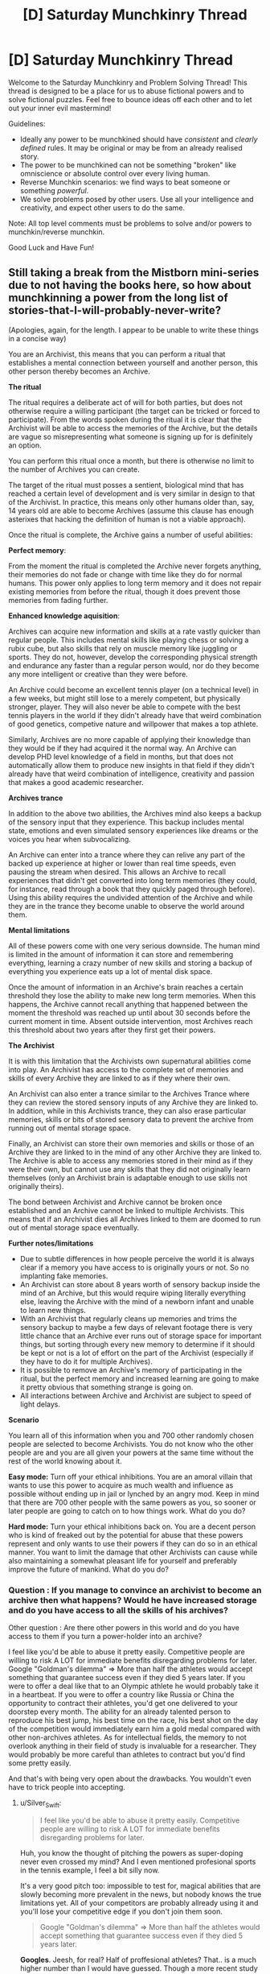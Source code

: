 #+TITLE: [D] Saturday Munchkinry Thread

* [D] Saturday Munchkinry Thread
:PROPERTIES:
:Author: AutoModerator
:Score: 8
:DateUnix: 1546700750.0
:DateShort: 2019-Jan-05
:END:
Welcome to the Saturday Munchkinry and Problem Solving Thread! This thread is designed to be a place for us to abuse fictional powers and to solve fictional puzzles. Feel free to bounce ideas off each other and to let out your inner evil mastermind!

Guidelines:

- Ideally any power to be munchkined should have /consistent/ and /clearly defined/ rules. It may be original or may be from an already realised story.
- The power to be munchkined can not be something "broken" like omniscience or absolute control over every living human.
- Reverse Munchkin scenarios: we find ways to beat someone or something /powerful/.
- We solve problems posed by other users. Use all your intelligence and creativity, and expect other users to do the same.

Note: All top level comments must be problems to solve and/or powers to munchkin/reverse munchkin.

Good Luck and Have Fun!


** Still taking a break from the Mistborn mini-series due to not having the books here, so how about munchkinning a power from the long list of stories-that-I-will-probably-never-write?

(Apologies, again, for the length. I appear to be unable to write these things in a concise way)

You are an Archivist, this means that you can perform a ritual that establishes a mental connection between yourself and another person, this other person thereby becomes an Archive.

*The ritual*

The ritual requires a deliberate act of will for both parties, but does not otherwise require a willing participant (the target can be tricked or forced to participate). From the words spoken during the ritual it is clear that the Archivist will be able to access the memories of the Archive, but the details are vague so misrepresenting what someone is signing up for is definitely an option.

You can perform this ritual once a month, but there is otherwise no limit to the number of Archives you can create.

The target of the ritual must posses a sentient, biological mind that has reached a certain level of development and is very similar in design to that of the Archivist. In practice, this means only other humans older than, say, 14 years old are able to become Archives (assume this clause has enough asterixes that hacking the definition of human is not a viable approach).

Once the ritual is complete, the Archive gains a number of useful abilities:

*Perfect memory*:

From the moment the ritual is completed the Archive never forgets anything, their memories do not fade or change with time like they do for normal humans. This power only applies to long term memory and it does not repair existing memories from before the ritual, though it does prevent those memories from fading further.

*Enhanced knowledge aquisition*:

Archives can acquire new information and skills at a rate vastly quicker than regular people. This includes mental skills like playing chess or solving a rubix cube, but also skills that rely on muscle memory like juggling or sports. They do not, however, develop the corresponding physical strength and endurance any faster than a regular person would, nor do they become any more intelligent or creative than they were before.

An Archive could become an excellent tennis player (on a technical level) in a few weeks, but might still lose to a merely competent, but physically stronger, player. They will also never be able to compete with the best tennis players in the world if they didn't already have that weird combination of good genetics, competive nature and willpower that makes a top athlete.

Similarly, Archives are no more capable of applying their knowledge than they would be if they had acquired it the normal way. An Archive can develop PHD level knowledge of a field in months, but that does not automatically allow them to produce new insights in that field if they didn't already have that weird combination of intelligence, creativity and passion that makes a good academic researcher.

*Archives trance*

In addition to the above two abilities, the Archives mind also keeps a backup of the sensory input that they experience. This backup includes mental state, emotions and even simulated sensory experiences like dreams or the voices you hear when subvocalizing.

An Archive can enter into a trance where they can relive any part of the backed up experience at higher or lower than real time speeds, even pausing the stream when desired. This allows an Archive to recall experiences that didn't get converted into long term memories (they could, for instance, read through a book that they quickly paged through before). Using this ability requires the undivided attention of the Archive and while they are in the trance they become unable to observe the world around them.

*Mental limitations*

All of these powers come with one very serious downside. The human mind is limited in the amount of information it can store and remembering everything, learning a crazy number of new skills and storing a backup of everything you experience eats up a lot of mental disk space.

Once the amount of information in an Archive's brain reaches a certain threshold they lose the ability to make new long term memories. When this happens, the Archive cannot recall anything that happened between the moment the threshold was reached up until about 30 seconds before the current moment in time. Absent outside intervention, most Archives reach this threshold about two years after they first get their powers.

*The Archivist*

It is with this limitation that the Archivists own supernatural abilities come into play. An Archivist has access to the complete set of memories and skills of every Archive they are linked to as if they where their own.

An Archivist can also enter a trance similar to the Archives Trance where they can review the stored sensory inputs of any Archive they are linked to. In addition, while in this Archivists trance, they can also erase particular memories, skills or bits of stored sensory data to prevent the archive from running out of mental storage space.

Finally, an Archivist can store their own memories and skills or those of an Archive they are linked to in the mind of any other Archive they are linked to. The Archive is able to access any memories stored in their mind as if they were their own, but cannot use any skills that they did not originally learn themselves (only an Archivist brain is adaptable enough to use skills not originally theirs).

The bond between Archivist and Archive cannot be broken once established and an Archive cannot be linked to multiple Archivists. This means that if an Archivist dies all Archives linked to them are doomed to run out of mental storage space eventually.

*Further notes/limitations*

- Due to subtle differences in how people perceive the world it is always clear if a memory you have access to is originally yours or not. So no implanting fake memories.
- An Archivist can store about 8 years worth of sensory backup inside the mind of an Archive, but this would require wiping literally everything else, leaving the Archive with the mind of a newborn infant and unable to learn new things.
- With an Archivist that regularly cleans up memories and trims the sensory backup to maybe a few days of relevant footage there is very little chance that an Archive ever runs out of storage space for important things, but sorting through every new memory to determine if it should be kept or not is a lot of effort on the part of the Archivist (especially if they have to do it for multiple Archives).
- It is possible to remove an Archive's memory of participating in the ritual, but the perfect memory and increased learning are going to make it pretty obvious that something strange is going on.\\
- All interactions between Archive and Archivist are subject to speed of light delays.

*Scenario*

You learn all of this information when you and 700 other randomly chosen people are selected to become Archivists. You do not know who the other people are and you are all given your powers at the same time without the rest of the world knowing about it.

*Easy mode:* Turn off your ethical inhibitions. You are an amoral villain that wants to use this power to acquire as much wealth and influence as possible without ending up in jail or lynched by an angry mod. Keep in mind that there are 700 other people with the same powers as you, so sooner or later people are going to catch on to how things work. What do you do?

*Hard mode:* Turn your ethical inhibitions back on. You are a decent person who is kind of freaked out by the potential for abuse that these powers represent and only wants to use their powers if they can do so in an ethical manner. You want to limit the damage that other Archivists can cause while also maintaining a somewhat pleasant life for yourself and preferably improve the future of mankind. What do you do?
:PROPERTIES:
:Author: Silver_Swift
:Score: 6
:DateUnix: 1546729666.0
:DateShort: 2019-Jan-06
:END:

*** Question : If you manage to convince an archivist to become an archive then what happens? Would he have increased storage and do you have access to all the skills of his archives?

Other question : Are there other powers in this world and do you have access to them if you turn a power-holder into an archive?

I feel like you'd be able to abuse it pretty easily. Competitive people are willing to risk A LOT for immediate benefits disregarding problems for later. Google "Goldman's dilemma" => More than half the athletes would accept something that guarantee success even if they died 5 years later. If you were to offer a deal like that to an Olympic athlete he would probably take it in a heartbeat. If you were to offer a country like Russia or China the opportunity to contract their athletes, you'd get one delivered to your doorstep every month. The ability for an already talented person to reproduce his best jump, his best time on the race, his best shot on the day of the competition would immediately earn him a gold medal compared with other non-archives athletes. As for intellectual fields, the memory to not overlook anything in their field of study is invaluable for a researcher. They would probably be more careful than athletes to contract but you'd find some pretty easily.

And that's with being very open about the drawbacks. You wouldn't even have to trick people into accepting.
:PROPERTIES:
:Author: BanjoPanda
:Score: 3
:DateUnix: 1546804218.0
:DateShort: 2019-Jan-06
:END:

**** u/Silver_Swift:
#+begin_quote
  I feel like you'd be able to abuse it pretty easily. Competitive people are willing to risk A LOT for immediate benefits disregarding problems for later.
#+end_quote

Huh, you know the thought of pitching the powers as super-doping never even crossed my mind? And I even mentioned profesional sports in the tennis example, I feel a bit silly now.

It's a very good pitch too: impossible to test for, magical abilities that are slowly becoming more prevalent in the news, but nobody knows the true limitations yet. All of your competitors are probably allready using it and you'll lose your competitive edge if you don't join them soon.

#+begin_quote
  Google "Goldman's dilemma" => More than half the athletes would accept something that guarantee success even if they died 5 years later.
#+end_quote

*Googles*. Jeesh, for real? Half of proffesional athletes? That.. is a much higher number than I would have guessed. Though a more recent study from 2009 apparently found a much lower percentage of people accepting it (6% if the treatment was legal, but deadly) so maybe things have gotten better since the nineties?

Thanks for the suggestion, that was an interesting read.

As for your questions:

#+begin_quote
  If you manage to convince an archivist to become an archive then what happens? Would he have increased storage and do you have access to all the skills of his archives?
#+end_quote

I cut the bit that explained this from the description, but in short: the ritual fails in a very unpleasant (though non-lethal) way for all involved.

#+begin_quote
  Are there other powers in this world and do you have access to them if you turn a power-holder into an archive?
#+end_quote

Nope, no other powers. Which, incidently also means you have to convince people that something supernatural is going on in order to get them to take you seriously. Probably not particularly hard, but not really trivial either, given that you need to convince at least one person before you have any powers to demonstrate.
:PROPERTIES:
:Author: Silver_Swift
:Score: 1
:DateUnix: 1546942101.0
:DateShort: 2019-Jan-08
:END:

***** and I mean, if you do your side of the job consistently they wouldn't even need to experience real drawbacks. Just mass-wipe every sensory memory or even entire years instead of sorting memory by memory, that will give them enough space to go on for a few years before they come back again. I'd turn the power into a legitimate business, become the most well paid coach in the world as well as a superhuman athlete myself. If you're forward and have a good track record, people would seek you out rather than other archivists who haven't proved themselves.

You could also pitch it toward intelligence agencies. Imagine a spy or an undercover that never forget anything he comes across. He would be a super-agent. Super valuable. And on the plus side, the scary government people will never want to get rid of you, they'd want you to live a very long life so they can benefit. Might want to protect your identity in case other nations find out though
:PROPERTIES:
:Author: BanjoPanda
:Score: 2
:DateUnix: 1546942809.0
:DateShort: 2019-Jan-08
:END:


*** Unethical mode:

You can set up a tier system of how much memory maintenance your archives are going to get. For some very important ones, you actually clean things up in a reasonable and useful way. For many others, you just let them burn out, and either replace them or put them in a nursing home. It'd be worth experimenting with a medium maintenance tier, where you carefully store a year's worth of useful memories, and from then on do sloppy periodic maintenance. That is, the archive gets to remember their last 30-60 days, and you trim that back down to 30 once a month, which is crippling but livable.

If any of your archives betray you or become a liability, you can dump sensory backup on them. if there's too much risk of someone interviewing them to use your knowledge against you, you can prepare an archive with only completely useless memories (all your archives' memories of eating sandwiches) and dump that on people you want eliminated.

It's worth finding potential archives who are actually talented, driven, and unethical. You can always replace one if you find a better candidate. Your core personnel are someone who can research better mnemonics and mental archiving abilities, someone with strong salesmanship skills who can anonymously introduce you to potential archives (who probably has a lot of other criminal skills), a doctor for maintaining the houses full of people with no long term memory that you'll be leaving behind, and an investigator for finding other archives you can frame. You might want to reduce some of these people to medium maintenance if they're a threat.

You'll want to quickly assemble a team of money launderers, card counters, and hedge fund managers to gather your initial stockpile of cash before people catch on that archives exist. Speed is more important than subtlety here, since you should assume the secret will be out shortly regardless, and you'll be wiping these people's memories as soon as they become liabilities. Another potential route is stealing the identity of a reclusive billionaire, which you can do just by finding one with few enough friends/family and offering to make them an archive. I'd probably go with both.

Once the cat's out of the bag, I'd go much more reclusive until society readjusts to the fact that this exists (I expect witch hunts whenever someone is talented, which isn't sustainable), and carefully get more competent archives (who can clean up the messes you made during the initial blitz). From there you're a reclusive billionaire with a secondary pile of dark money, and a superpower, so accumulating influence should be easy.
:PROPERTIES:
:Author: jtolmar
:Score: 2
:DateUnix: 1546900355.0
:DateShort: 2019-Jan-08
:END:


*** You could sell the mind wipe as a feature. No matter what happened in your past, you now get a completely clean start.

If you can find someone with early onset Alzheimer's, the deal would be an incredible thing. Their mind suddenly comes back, with crystal clear memory.
:PROPERTIES:
:Author: Wereitas
:Score: 2
:DateUnix: 1547106248.0
:DateShort: 2019-Jan-10
:END:


** So there is this group who call themselves the Trident because there are three of them and they all have water or liquid based abilities. The first and arguably most powerful can control all water with a 30 meter radius of himself, forming it into water shape he pleases. However, he can only control water he can visibly see and can not change the state of said water into ice or steam and can only control it in it's liquid state.

The second turns all water he comes into contact with into acid which lingers for about an hour after he leaves. This acid is incredibly potent and can quickly erode steel and melt flesh. The bodily fluids he produces and are composed of are immune to these effects

The third member can super heat any water he comes into contact with, this includes the water that resides within living things. Despite this he only has a high resistance to things such as steam burns and usually wears a specialized suit to mitigate any damage to himself. The most he is normally able to super heat in any moment is in an area of exactly 3 meters in any direction. He must however have a direct physical connection to water he wants to super-heat, for instance if 2 two people are holding hands and he touches one of them both will explode.

I've been thinking of ways that they could synchronize their abilities to cause maximum damage or be the most combat effective. I've thought of a few but wanted to get some thoughts from the professional munchkinners.
:PROPERTIES:
:Author: Cyratis
:Score: 2
:DateUnix: 1546726917.0
:DateShort: 2019-Jan-06
:END:

*** So this seems pretty interesting but I need to know more specifics.

​

Shaper questions:

-What counts as "visibly seeing"? Can he work through glass? Translucent plastic? Through a microscope? What about a camera?

- How precise is his control? Could he move 1 gram of water 1 millimeter? How about 1 microgram 1 micron? Does this precision have any cost?

- You said he can't change the state of the water, but can he cool/heat it within that restriction? Or can he only move it?

- Does his power conduct, or does have to see all of the water he's controlling, at all times?

- How fast can he accelerate the water? If he uses velocity instead, what's the maximum velocity and how long does it take to get there?

​

Transmuter questions:

- You said the transmuter's acid will melt steel and flesh. What won't it melt? Real acids usually don't react with everything/./ For example, fluoroantimonic acid melts through glass but not teflon.

- How much matter can a given amount of transmuted acid dissolve?

- How fast does the transmuted acid work, exactly? Are we talking minutes or seconds?

- Does the transmuter's power conduct through contacting water, like the heater? If so, does it propagate, or will all of the water transmute at once?

- When you say "lingers", do you mean that the acid reverts to water? Suppose the acid melts something, producing a large amount of inert goo. What happens to the atoms that started out in the acid?

- What counts as leaving?

- Is the transmuter immune to his own acid?

​

Heater questions:

- You specified that the heater has an "area" of 3m. Do you mean he can heat any water within a 3m radius, or that he can heat a cone? If it's a cone, what angle? Does volume factor in at all?

- Does the heater heat all of the water at once, or does it propagate like a normal heat source?

- Can the heater control the amount of heating, or is his power either on or off? Can he make his shower water nice and warm or will it come out superheated no matter how hard he tries?

- What counts as a "bodily fluid"? If he puts water in his mouth and spits it out, will it be immune? How about if he swallows it? How long does it take to qualify?

- How much control does the heater have? If he has a tank of water, can he heat half of it but not the other half? What's the precision on his control, and does it have any additional costs?

- What counts as a "direct physical connection" for the heater? Will steam conduct his power? Ice? Can his power conduct through non-water substances, like through a layer of steel to heat water on the other side?

​

General questions:

- What costs are there to the powers? Can they use them forever without getting tired, having headaches, bloody noses, etc? Do they have to concentrate? Is there mana or other finite fuel?
:PROPERTIES:
:Author: HarmlessHealer
:Score: 4
:DateUnix: 1546734712.0
:DateShort: 2019-Jan-06
:END:

**** 1.Visibly seeing as in with his own eye's, so yes that does mean he can manipulate water visible through translucent materials but not through camera's or microscopes.

1. Decently precise, as in he could probably use his power to grasp a pencil and write legibly with it. This however requires very intense concentration so he usually resorts to using broader moves.

2. He could conceivably move his water into situations where it's physical state could change but he can only control it within it's liquid state. It could be cold or hot but as long as it's liquid he can control it.

3. Yes it does conduct to a degree, as in all the water he controls becomes more like an extension of himself. However if he is blinded he is out for the count.

4. His acceleration depends on the amount he is controlling, in small amounts he could conceivably use it like a whip while at his maximum it is more like a wrecking ball. His absolute maximum velocity while controlling all the water he can would be around 100 mph which takes him about 3 minutes to reach in the open ocean.

5. The only materials completely resistant to his acid are glass and ceramics, but he does not know the full range of what it effects and to what degrees but he tests frequently.

6. Around 10x it's original mass

7. Varies depending upon the material in question, but usually it acts within seconds.(If you want a reference point, think of the xenomorphs blood).

8. The goo left behind will stay separated, for instance if you dropped a rubber ball in a small tube of this acid it will melt but when the acid returns to a water state the melted rubber will float to the top.

10- Leaving as in when he physically exits the body of water he is inhabiting. For instance if he jumped into a pool, turned all of it to acid, and then left it would take an hour to return to it's original state.

11- Yes.

12- Any water within a spherical 3m radius of himself.

13- His power is either on or off, he can only super heat water to explosive degrees. Despite his attempts at controlling his output.

14- Technically not all at once, it just propagates from his body incredibly fast.

15- Bodily fluid as in saliva, blood, mucus, etc...Just about any liquid the human body can create.

16- He does have precise control to a degree, in the water tank example he could theoretically heat any amount within his radius though he has to focus hard otherwise he'll just heat all of it.

1. Direct physical connection means skin on skin contact or water on skin contact. Steam will conduct his power as will ice, the explosive power drastically increases with ice but the inverse is true for steam. Nope, he must be in direct physical connection with the water for his power to work, which is why the only part of his body he usually leaves exposed is his hands.

-As for general costs, well all powers such as these are still physical abilities and can be strained to damaging degrees if someone doesn't have full control or knowledge of it, and even then someone with experience can slip up and injure themselves. This obviously varies based on the power in question but each have certain trade-offs and deeper implications. For instance someone with a quick regeneration power can only regenerate based on how much energy is stored in their body, once they run out their ability to regenerate ceases.
:PROPERTIES:
:Author: Cyratis
:Score: 2
:DateUnix: 1546738969.0
:DateShort: 2019-Jan-06
:END:

***** It's interesting that the shaper can see through glass or translucent plastic but not through a microscope, which is just a bunch of glass lenses. That's an inconsistency you should probably resolve. If he ends up being able to do it through a microscope then there's a ton of potential for abuse since he can build nanites.

​

​

1.  The shaper can form "wires" of water linking a target to himself or a teammate. This technique mostly negates the touch limitation. It's less effective if he can't make the wires super thin, but since it doesn't require the precision of handwriting it sounds like he can do it fairly easily.

2.  The heater can explode people. The transmuter can dissolve them. The shaper can rip them apart.

3.  The shaper can fly by enclosing himself in a hollow sphere of water linked to him with a wire. A sphere means he'll always see the water, so he won't accidentally fuck it up and fall to his death. He could also use the water as a defense against bullets etc, though ymmv since you said powers have limited resources available.

4.  The heater can vaporize nearby water to fill the area with steam and then conduct through that to reach stuff further away. It doesn't matter if the steam doesn't explode, it's just a conduit for his power. That brings up another question, how much steam does it take to conduct his power? What about water in the air? I'm guessing normally it wouldn't be enough, but during a storm where there's already lots of rain?

5.  The heater/shaper violates conservation of energy, which means he can produce infinite electricity. It's probably not very useful in a fight, but he needs a good reason to not be working in a power plant. A coal plant uses millions of tons per year, so even if he was being paid millions of dollars it would still be far cheaper to hire the heater than to buy coal. The transmuter can /probably/ find a way to abuse his power as well, but I don't know enough chemistry to give you specifics.

6.  The heater can start fires. Probably not very useful but might not be obvious since usually water = no fire.

7.  The biggest limitation to the trident is the water. The heater and transmuter are effectively destroying water, so in a prolonged fight they'll eventually run out of fuel. The shaper can bring large quantities of water with him to delay this (have it levitate above them so it stays out of the way). A well suited tactic would be hit and run style attacks. Bring in water, use it, then get out as supplies fall off to grab more. Alternatively, you can fight by underground water pipes/lakes/rivers/etc. Or during a storm.

8.  The shaper can destroy buildings by targeting the water pipes.

9.  The shaper can suffocate people.

10. The shaper should prepare for fights by making everything wet. This gives the team an ideal environment.

11. The shaper can pick locks, or the transmuter can just dissolve them. If the door uses a digital lock, then you can dissolve the physical bars that hold the door shut. Same idea for chains, shackles, etc.

12. The heater and transmuter can set up booby traps with a puddle of water wired back to them.

13. The transmuter can dispose of evidence by melting it.

14. The transmuter can fill glass/ceramic containers with acid and use them as grenades.

15. The shaper can bombard an enemy position with the transmuter's acid bombs, or anything else that's handy.

16. The heater can create fog to obscure a getaway. It wouldn't last for long though.

17. Steam trains. Not a literal train, but the method for turning water into force... though it probably wouldn't be very good here since the heater has to touch the initial water.

18. Use transmuted acid to melt a hole in the floor for a quick escape -- or set up a ring of water for a trap.

19. The shaper can clobber people with wire-linked water balls. He can also smash stuff, like cars, buildings, etc.

20. The shaper can accelerate himself and water to high speed. Tweak the angle of the water so it'll strike something while the shaper himself flies past safely and you've got a nasty weapon. Might not seem dangerous, but consider that if you're moving fast enough and hit the ocean, it'll feel like concrete. Terminal velocity for a skydiver is about 120mph, only slightly more than the shaper's max velocity. You can also combo this with the transmuter. Alternatively, you can do the same thing with rocks and dirt. Or, you can go for a good old rods from god and just levitate a big chunk of iron and drop it. This is different from #15 because the velocity involved is /much/ higher, but the precision is also worse. You'll have a lot of collateral damage with a kinetic strike.

21. Everyone should carry around water, in case they get separated from the shaper. Normal water bottles are pretty awkward, but there's flat flasks and such meant to be strapped to your body for easier use. They have less volume, but that's fine, if you're desperate a little water can go a long way.

22. Not a tactic, but acid usually reacts badly with water. It's a basic safety rule for chemists and if the transmuter is slinging around acid in a wet environment it's probably going to end badly.

​

​
:PROPERTIES:
:Author: HarmlessHealer
:Score: 3
:DateUnix: 1546743358.0
:DateShort: 2019-Jan-06
:END:

****** When you said microscope I assumed you meant an electronic one, my mistake. If it is just glass then he would absolutely be able to manipulate water on the other side.

As for your other question, any amount of moisture in the air is theoretically enough to conduct his power though the strength of his attacks obviously varies.

And about that power plant idea, funnily enough that is actually apart of his backstory. He was so good at his job that he put a lot of people out of business who against better judgement wanted to get revenge which led to some people being exploded and him having to turn to less than official pursuits. In the Shapers case his father(who has the same power) saved his home country of Japan from many potentially devastating tsunami's and other natural disasters as well as working in Hydro-power. His son however was obsessed with mythological stories about ancient elemental water gods from cultures around the world and believed that his father was wasting his potential as a public servant. He wanted to be feared, and respected, treated as being more than human which he truly believed.

Sorry if that was too much backstory, thank you so much for your advice and ideas. I've always loved the idea of using such powers in unconventional or novel ways and you have given me lots to think about!
:PROPERTIES:
:Author: Cyratis
:Score: 2
:DateUnix: 1546744731.0
:DateShort: 2019-Jan-06
:END:

******* I think that sounds pretty interesting actually. Reminds me of Worm in that it sounds like a different take on a common idea.
:PROPERTIES:
:Author: HarmlessHealer
:Score: 2
:DateUnix: 1546753547.0
:DateShort: 2019-Jan-06
:END:

******** Thank you, I've always loved the superhero genre type of stuff but thought that in general the whole thing was a little too constrained to certain ideas and tropes. Like what you mentioned earlier in that the vast majority of people with abilities like this would probably use them in completely mundane ways instead of fighting each other.

At the same time however, I also love outrageous super-powered punch ups.

There are a lot of other details such as super technology courtesy of abnormally intelligent individuals becoming integrated into global society during the 1950's and the fact that the main plot takes place in a retro future 1970's.
:PROPERTIES:
:Author: Cyratis
:Score: 2
:DateUnix: 1546754042.0
:DateShort: 2019-Jan-06
:END:


** Ok, Iskeia (from another world) novels. Their is a system but it gives you a clearly defined amount of time to prepare yourself for transport to this world. I have been thinking about 3 days, but I would also like to see how much things change when you have 1 month, 1 year or 10 years to prepare.

You have no idea what type of world this will be, what setting or even what you would be able to keep if anything. Magic may or may not be real.

What you do know is that the system works for you right now. It allows you to Skill Up in multiple disciplinarians.

Skill Ups do the full,"flood your mind with extra information after you level" the relevant Skill. At least to start you do not know how the system works. It could end with all skills at 10 or go to 100, or even infinite. It is 100 though, just that your person does not know that so you will have to test that in a somewhat efficient way.

Skills can basically be anything. You do not retroactively get skills from your previous learning.

Compound Bows 100 just means you are really good at knowing where it will land. It is not a magical sense of knowing where it will land just a good idea. Bow 100 does not know how to shoot multiple arrows at once.That would be a separate skill Multiple Shot #.

You can not learn magic on this Earth. You still do not know if magic exists on the other world either. So no learning Elemental Arrow # or Heraculun Strength #. This is another thing you do not know because the System does not tell you.

The best archer throughout history would probably have bows 90-95 on a good day. Most likely said archer's ability would fluctuate to lower 70's to mid 80's.

With the system (again something that is not explicitly told to you) you do not have this problem. You will always shoot at Bow 100 when you have the skill at 100.

A subsequent skill could be heavy/variant winds arrow skill #. Also Bow Mastery # would not be a damage boost with bows but instead the speed that it takes you to learn a new bow.

Skills level up consistently. 1 hour = Skill Up. This is no matter the level. 99 -> 100 and 0 -> 1 are both 1 hour. This gets a little tricky in leveling up in things like dodge where you would not be dodging for a full hour instead you would be thinking about dodging for a full hour.

If you were practicing swords (or my choice Axe) then while practicing you would just dodge while swinging your weapon. It does not make you take 2 hours to learn both Dodge # and Swing #. It still takes 1 hour.

So how would you munchkin your time for 3 days 1 month 1 year or 10 years?
:PROPERTIES:
:Author: I_Hump_Rainbowz
:Score: 2
:DateUnix: 1546879986.0
:DateShort: 2019-Jan-07
:END:

*** First things first: converting "prep time" into skill points. 3 days is 72 hours with no sleep or 24 with 8hrs per night. 1 moth is 256 hours 'night and weekends' or 360 'full time', and one year is 3328 hours night and weekends or 4380 full time. Since you can probably pull at least one all nighter but two is unwise I'm calling /3 days: 62 skill/ points. being generous I'm assuming two weeks vacation and the remainder night and weekends for /one month which is 296 skill points/. And for a /year I'm calling it an arbitrary 3000 skill points/ on the basis that a whole year is a long time to remain dedicated to one specific thing with no lapses in motivation or unavoidable complications. 10 years I think would be impractical to min/max as at that point you're going to have to spend most of your time living your regular life.

​

First observation:

​

3 days in insufficient to determine the skill cap, so you probably only get one main skill if you're trying to min/max. A month gets you up to 3 skills at expert level and pretty good confirmation about the cap. A year is enough to verify the cap, then devise a specific plan, max several skills and dabble in various other skills.

​

​

Second observation:

​

Without knowing what the world you're going to is like it's hard to value skills. If you level axes the find out this world is Star Wars like you'll feel stupid for not leveling guns or swords instead. If you level Chemistry but the world has alien space bats that don't like gunpowder who veto your skill well that will suck majorly. Especially if you got 3 days and that as the skill you focused on.

​

​

Third observation:

​

It may be possible to determine some things about the world based on what skills you get. For example whether the skill you get when working with basic lab procedures and equipment is called "Chemistry" or "Alchemy" will imply some things about what you might want to focus on.

​

​

Personal Strategy:

​

I'd pick two skills that I want to focus on initially. One will be "safe" (unlikely to be lost, likely to be valuable in any world) and the otehr "high risk" (chosen assuming best case scenario on its potential utility). I'll then try to level them as equally as I can until I reach the skill cap. Then I'll take stock of what if any skills i've picked up be accident along the way (I expect Cooking will slip in from preparing food for example) and either increase the ones I like the sound of, or formulate a new plan based on anything I notice about the names.

​

I think my initial skill pics would be something related to languages for the 'safe' skill. As I expect the world I currently inhabit to be pretty high up on quality of resources for learning about language and related topics like cryptography in general, and it's hard to make talking to people not a valuable skill. The main thing to worry about is getting stuck with specific languages that may not exist on the otehr world, but I expect I can abort if my first several attempts end up with "+1 level Chinese, +1 level ancient Myan, +1 level 1337" instead of something more like "+1 level Speak languages, +1 level decipher script, etc.". And for my High risk skill "SCIENCE!" (ideally including the caps and the exclamation point), But the specifics will depend on what feedback I get as I begin getting level ups.

​

​

I wouldn't bother with anything combat, wilderness survival, etc. focused unless I have a year or more as they're too dependent on what the world I end up on is like, and anything I can do in a month is going to be chump stuff compared to what somone who's been leveling their whole life can manage and "the graveyards are full of middleng swordsmen, better to be no swordsman at all than a middling one".
:PROPERTIES:
:Author: turtleswamp
:Score: 3
:DateUnix: 1546886441.0
:DateShort: 2019-Jan-07
:END:

**** I choose ax because of the retaliative ease at making an ax using stones and wood. The difference between Chemistry and alchemy may only be in weather the ingredients are magical in nature or not and if that is the case, then the third observation would not be that informative.

But I like your ideas. Would you use any time on buying equipment in the off chance that you do get to keep it? what would you get?
:PROPERTIES:
:Author: I_Hump_Rainbowz
:Score: 1
:DateUnix: 1546897302.0
:DateShort: 2019-Jan-08
:END:

***** I disagree about Alchemy vs Chemistry. That magic exists to be included in ingredients is significant knowledge that I was not otherwise given by the system. However more importantly that was an example. The core principle is that if I can catch the system interpreting a general action as training for a specific thing I can extrapolate that the specific thing is the main use of the general activity in this world. That can give me information about the new world the system is otehrwise not providing.

​

Some otehr examples:

If meditating gets me: "Force use" I may promote "swords" on my priority list as my estimate of the likelihood that this world has Jedi increases as I didn't instead get "Manna manipulation", "Occultism", "Mysticism", "Meditation", "Focus ki", etc.

​

If studding Physics gets me: "SCIENCE!" rather than "Physics", or "Mechanics", or "Motion" I would conclude the world I'm going to doesn't have a well developed scientific tradition. I'd also be included to suspect from the capitalization that it's going to become increasingly "mad science" as I level it.

​

If studying dragons gets me: "Beast Tamer" Well that's a jackpot of knowledge. I've established that monsters likely exist, that they can be tamed, and that I can level it by studying fictional creatures in this world.

​

In my specific strategy in particular the plan for the languages skill relys on this as I'm aiming for a skillset that lets me Daniel Jackson my way around problems and I'll need to adapt my study methods in response to what i actually get, possibly abandoning the skill in favor of something safer.

​

Making a passable Ax out of stone isn't particularly easy. You'd at least need some practice at stone knapping, which would then be something of a dead end skill unless you're going to a stone age world.
:PROPERTIES:
:Author: turtleswamp
:Score: 1
:DateUnix: 1546968542.0
:DateShort: 2019-Jan-08
:END:

****** My thoughts about the ax (and yes you would need stone knapping) is that If you do not appear naked and thus keep your metal ax then you can keep using that skill. If you do appear naked then you have an immediate goal to make a stone ax and have a weapon.

If you appear in your doppelganger body with a flood of new information from your past/side self then you could drop ax and just never use it.

on your other points it is a good idea to test the new world IF that is how the system works. It could work by giving you skills based on how you understand them and thus you would only have Earth/English based skills like meditation and chemistry. where you would only otherwise unlock alchemy and manna manipulation once you arrive at the world with magic.

I say this because the only real inference you can make when you get the system is that it is an uber-powerful pseudo (maybe) all knowing system that may be either a magic god or a super tech AI.

If the system is smart enough to know how to systematize all forms of knowledge (like most of these systems in these books) It is probably smart enough to separate meditation from manna rotation.

I am not trying to say that this is not a good test to do, what I am trying to say is that I do not know why the system would be intelligent/powerful enough to reach earth and speak in English but not separate muggle science (chemistry) from wizard magic (alchemy).

I always think of these Isekiea systems novels with no separation between chemistry and alchemy have a major plot hole when it comes from a system that is at least partially aware of the MCs home-world.
:PROPERTIES:
:Author: I_Hump_Rainbowz
:Score: 1
:DateUnix: 1546973466.0
:DateShort: 2019-Jan-08
:END:

******* The thing about the ax is that while axes are a good pick if you have to take a weapon skill, I'm just not seeing weapon skills in general being a good pick when you don't know anything about the state of weapons, armor, magic, and tactics on the otehr world.

And while accounting for the Skyclad Sorceress opening (nakend in the wilderness) in your plans isn't a bad idea, I think there are probably better skills to accomplish that goal. An ax is useful but not necessary for survival, and using axes isn't that complicated, so if you put one on your belt and get to keep it it's not like you'll cut your own hands off when you try to take some branches off a log to to make your shelter better.

On reverse engineering the system: Well, I'll admit, that most Isekiea stories operate on author fiat so it's possible the scientific methods doesn't work here. However, this is [[/r/rational][r/rational]] and and since such a world is intrinsically not rational, I'm ignoring that possibility for the purposes of this conversation.

If the world and the system follow rules, it should be possible to determine those rules by experimentation, and that means for the longer times at least you really should be experimenting and trying to determine those rules. If you have a year, spending 6 moths just tinkering with the system then formulating a plan based on the results of that tinkering is almost guaranteed to be better than formulating a plan at the start when you have no information and sticking to it for a full year. With 10 years you get even more time to experiment.

And on separation of chemistry and alchemy, Honestly it's not all that weird. A lot of the equipment and lab practices in modern chemistry were developed by alchemists, and if it wasn't for the fact that the underlying theory of matter turned out to be wrong, alchemy would have probably become a real science with the invention of the scientific method. If alchemy worked we wouldn't have chemistry, but a chemist walking into an alchemy lab will recognize most of the equipment and doing chemistry on a world where alchemy works will probably result in falsifying the laws of chemistry and verifying the laws of alchemy.
:PROPERTIES:
:Author: turtleswamp
:Score: 1
:DateUnix: 1547228256.0
:DateShort: 2019-Jan-11
:END:


*** A bit late to post but I would get lots of mind related skills like memory palace, lucid dreaming, poly-plastic sleep, speed reading, memorization, comprehension etc After that if there is still time some martial arts at average level would do wonders for survivalist in a world where people rely on si-fi/magic. Probably some levels in wilderness survival too.
:PROPERTIES:
:Author: Trekshcool
:Score: 1
:DateUnix: 1547239270.0
:DateShort: 2019-Jan-12
:END:


** Not sure if this is late enough to get buried, but wanted to write it up before I forget. This "power" is from [[http://clarkesworldmagazine.com/zhang_12_18/][/Master Zhao: The Tale of an Ordinary Time Traveler/]], a great story I found on the Clarkesworld podcast. You can read or listen to it at that link. It's pretty long, but well worth the read. This post obviously has some spoilers for the story, but I'll do my best to keep it to mechanics to preserve the plot.

You have the ability to live through projected versions of the future. At various points in your life, you diverge from "primary" reality and begin living in an alternate timeline. The alter ends when you die or when certain irreversible choices are made, at which point you are returned to a point soon after--not simultaneous with--the moment you split off.

Three caveats make this less of a blessing than a curse. (The third is a heavy spoiler, so read the story first!)

One: you have no way of telling that you have split off into an alter until you return to the main timeline. Generally big choices spur a change, but there is no indication of divergence until you are deposited back in the primary, all memories of your alternate life intact.

Two: the longer you spend in an alter, the bigger the gap between divergence and return. If you spend 3 days on a split timeline, you might return a minute after you left; 20 years on an alter deposits you 3 weeks after the divergence. Nobody notices any difference in your behavior during that "empty" time, and you have no idea who--if anyone--is piloting you through the gap.

Three: As time goes on, the magnitude of choice that forces a split gets smaller and smaller: at first it's "do I save my son or my daughter," then "do I move to Virginia or New Hampshire," then "do I take the promotion or the bigger raise," then "do I buy the grey shirt or the blue shirt," then "do I get up at 8am or sleep for 5 more minutes." After a few decades of living with this ability, each day in the primary timeline takes subjective years or decades to get through, spinning off dozens or hundreds of alters. Caveat Two is mitigated by experience: the amount of "empty" time per second of alter decreases with use, until you can live years in an alter and come back seconds after you left. Master Zhao refers to himself as "Zeno's time traveler."

How would you go about making this power as useful as possible? Obviously memorizing a daily or weekly list of stock trends and lottery numbers would lend itself to getting rich quick, but beyond that, what do you do to maximize your own CEV (and if you're a big-time altruist, the world's CEV)? More immediately, what do you do to make sure that Caveat Three doesn't drive you insane?
:PROPERTIES:
:Author: LazarusRises
:Score: 2
:DateUnix: 1546958438.0
:DateShort: 2019-Jan-08
:END:

